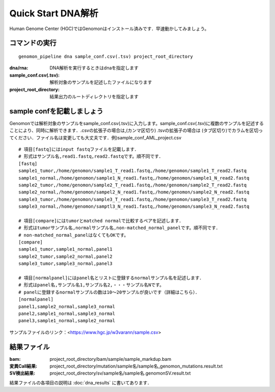 ========================================
Quick Start DNA解析
========================================
Human Genome Center (HGC)ではGenomonはインストール済みです．早速動かしてみましょう。

コマンドの実行
-------

::
    
   genomon_pipeline dna sample_conf.csv(.tsv) project_root_directory

:dna/rna: DNA解析を実行するときはdnaを指定します
:sample_conf.csv(.tsv): 解析対象のサンプルを記述したファイルになります
:project_root_directory: 結果出力のルートディレクトリを指定します

sample confを記載しましょう
--------------------
Genomonでは解析対象のサンプルをsample_conf.csv(.tsv)に入力します。sample_conf.csv(.tsv)に複数のサンプルを記述することにより、同時に解析できます．.csvの拡張子の場合は,(カンマ区切り) .tsvの拡張子の場合は (タブ区切り)でカラムを区切ってください．ファイル名は変更しても大丈夫です．例)sample_conf_AML_project.csv

::
  
  # 項目[fastq]にはinput fastqファイルを記載します．
  # 形式はサンプル名,read1.fastq,read2.fastqです。順不同です．
  [fastq]
  sample1_tumor,/home/genomon/sample1_T_read1.fastq,/home/genomon/sample1_T_read2.fastq
  sample1_normal,/home/genomon/sample1_N_read1.fastq,/home/genomon/sample1_N_read2.fastq
  sample2_tumor,/home/genomon/sample2_T_read1.fastq,/home/genomon/sample2_T_read2.fastq
  sample2_normal,/home/genomon/sampel2_N_read1.fastq,/home/genomon/sample2_N_read2.fastq
  sample3_tumor,/home/genomon/sample3_T_read1.fastq,/home/genomon/sample3_T_read2.fastq
  sample3_normal,/home/genomon/samptl3_N_read1.fastq,/home/genomon/sample3_N_read2.fastq
  
  # 項目[compare]にはtumorとmatched normalで比較するペアを記述します．
  # 形式はtumorサンプル名,normalサンプル名,non-matched_normal_panelです。順不同です．
  # non-matched_normal_panelはなくてもOKです。
  [compare]
  sample1_tumor,sample1_normal,panel1
  sample2_tumor,sample2_normal,panel2
  sample3_tumor,sample3_normal,panel3
  
  # 項目[normalpanel]にはpanel名とリストに登録するnormalサンプル名を記述します．
  # 形式はpanel名,サンプル名1,サンプル名2,・・・サンプル名Nです。
  # panelに登録するnormalサンプルの数は10～20サンプルが良いです（詳細はこちら）．
  [normalpanel]
  panel1,sample2_normal,sample3_normal
  panel2,sample1_normal,sample3_normal
  panel3,sample1_normal,sample2_normal
  
サンプルファイルのリンク：<https://www.hgc.jp/w3varann/sample.csv>

結果ファイル
------------------
:bam: project_root_directory/bam/sample/sample_markdup.bam
:変異Call結果: project_root_directory/mutation/sample名/sample名_genomon_mutations.result.txt
:SV検出結果: project_root_directory/sv/sample名/sample名.genomonSV.result.txt

結果ファイルの各項目の説明は :doc:`dna_results` に書いてあります．

